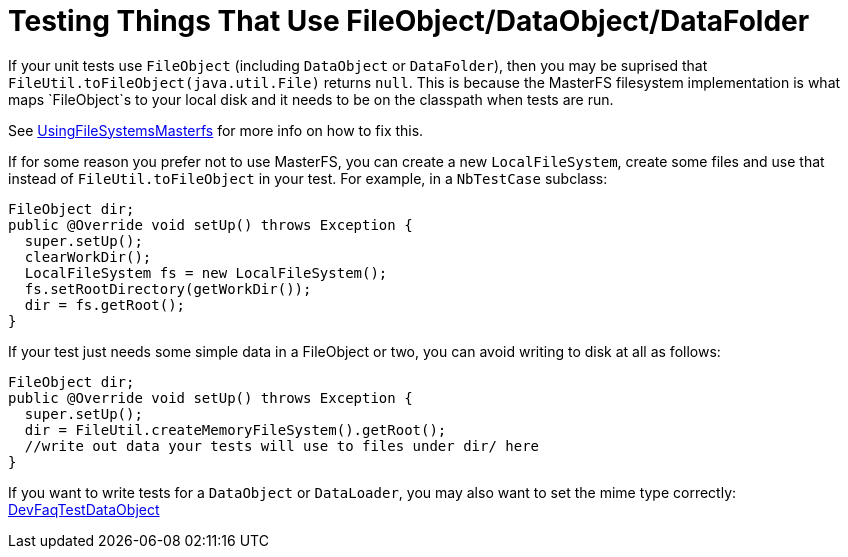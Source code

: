 // 
//     Licensed to the Apache Software Foundation (ASF) under one
//     or more contributor license agreements.  See the NOTICE file
//     distributed with this work for additional information
//     regarding copyright ownership.  The ASF licenses this file
//     to you under the Apache License, Version 2.0 (the
//     "License"); you may not use this file except in compliance
//     with the License.  You may obtain a copy of the License at
// 
//       http://www.apache.org/licenses/LICENSE-2.0
// 
//     Unless required by applicable law or agreed to in writing,
//     software distributed under the License is distributed on an
//     "AS IS" BASIS, WITHOUT WARRANTIES OR CONDITIONS OF ANY
//     KIND, either express or implied.  See the License for the
//     specific language governing permissions and limitations
//     under the License.
//

= Testing Things That Use FileObject/DataObject/DataFolder
:jbake-type: wikidev
:jbake-tags: wiki, devfaq, needsreview
:jbake-status: published
:keywords: Apache NetBeans wiki TestingThingsThatUseFileObjectDataObjectDataFolder
:description: Apache NetBeans wiki TestingThingsThatUseFileObjectDataObjectDataFolder
:toc: left
:toc-title:
:syntax: true
:wikidevsection: _running_and_writing_tests
:position: 5


If your unit tests use `FileObject` (including `DataObject` or `DataFolder`), then you may be suprised that `FileUtil.toFileObject(java.util.File)` returns `null`. This is because the MasterFS filesystem implementation is what maps `FileObject`s to your local disk and it needs to be on the classpath when tests are run.

See xref:UsingFileSystemsMasterfs.adoc[UsingFileSystemsMasterfs] for more info on how to fix this.

If for some reason you prefer not to use MasterFS, you can create a new `LocalFileSystem`, create some files and use that instead of `FileUtil.toFileObject` in your test.  For example, in a `NbTestCase` subclass:

[source,java]
----

FileObject dir;
public @Override void setUp() throws Exception {
  super.setUp();
  clearWorkDir();
  LocalFileSystem fs = new LocalFileSystem();
  fs.setRootDirectory(getWorkDir());
  dir = fs.getRoot();
}
----

If your test just needs some simple data in a FileObject or two, you can avoid writing to disk at all as follows:

[source,java]
----

FileObject dir;
public @Override void setUp() throws Exception {
  super.setUp();
  dir = FileUtil.createMemoryFileSystem().getRoot();
  //write out data your tests will use to files under dir/ here
}
----

If you want to write tests for a `DataObject` or `DataLoader`, you may also want to set the mime type correctly: xref:DevFaqTestDataObject.adoc[DevFaqTestDataObject]

////
== Apache Migration Information

The content in this page was kindly donated by Oracle Corp. to the
Apache Software Foundation.

This page was exported from link:http://wiki.netbeans.org/TestingThingsThatUseFileObjectDataObjectDataFolder[http://wiki.netbeans.org/TestingThingsThatUseFileObjectDataObjectDataFolder] , 
that was last modified by NetBeans user Geertjan 
on 2011-05-13T13:08:00Z.


*NOTE:* This document was automatically converted to the AsciiDoc format on 2018-02-07, and needs to be reviewed.
////
